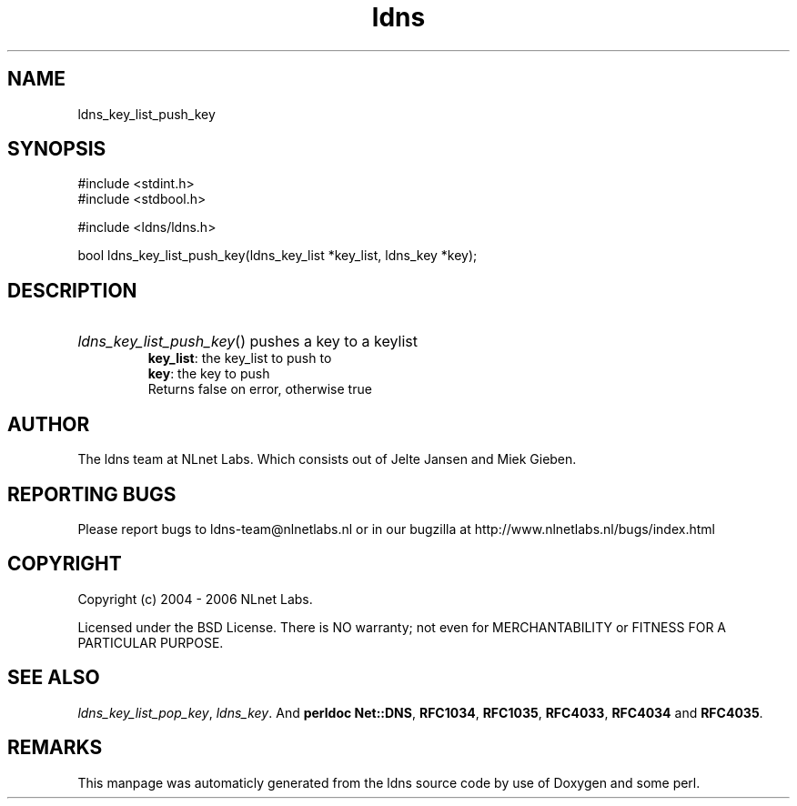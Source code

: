 .TH ldns 3 "30 May 2006"
.SH NAME
ldns_key_list_push_key

.SH SYNOPSIS
#include <stdint.h>
.br
#include <stdbool.h>
.br
.PP
#include <ldns/ldns.h>
.PP
bool ldns_key_list_push_key(ldns_key_list *key_list, ldns_key *key);
.PP

.SH DESCRIPTION
.HP
\fIldns_key_list_push_key\fR()
pushes a key to a keylist
\.br
\fBkey_list\fR: the key_list to push to 
\.br
\fBkey\fR: the key to push 
\.br
Returns false on error, otherwise true
.PP
.SH AUTHOR
The ldns team at NLnet Labs. Which consists out of
Jelte Jansen and Miek Gieben.

.SH REPORTING BUGS
Please report bugs to ldns-team@nlnetlabs.nl or in 
our bugzilla at
http://www.nlnetlabs.nl/bugs/index.html

.SH COPYRIGHT
Copyright (c) 2004 - 2006 NLnet Labs.
.PP
Licensed under the BSD License. There is NO warranty; not even for
MERCHANTABILITY or
FITNESS FOR A PARTICULAR PURPOSE.

.SH SEE ALSO
\fIldns_key_list_pop_key\fR, \fIldns_key\fR.
And \fBperldoc Net::DNS\fR, \fBRFC1034\fR,
\fBRFC1035\fR, \fBRFC4033\fR, \fBRFC4034\fR  and \fBRFC4035\fR.
.SH REMARKS
This manpage was automaticly generated from the ldns source code by
use of Doxygen and some perl.
